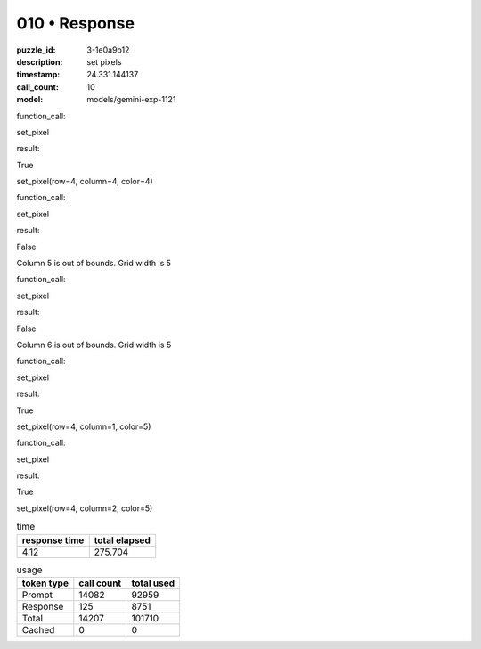 010 • Response
==============

:puzzle_id: 3-1e0a9b12
:description: set pixels
:timestamp: 24.331.144137
:call_count: 10

:model: models/gemini-exp-1121






function_call:






set_pixel






result:






True






set_pixel(row=4, column=4, color=4)






function_call:






set_pixel






result:






False






Column 5 is out of bounds. Grid width is 5






function_call:






set_pixel






result:






False






Column 6 is out of bounds. Grid width is 5






function_call:






set_pixel






result:






True






set_pixel(row=4, column=1, color=5)






function_call:






set_pixel






result:






True






set_pixel(row=4, column=2, color=5)






.. list-table:: time
   :header-rows: 1

   * - response time
     - total elapsed
   * - 4.12 
     - 275.704 



.. list-table:: usage
   :header-rows: 1

   * - token type
     - call count
     - total used

   * - Prompt 
     - 14082 
     - 92959 

   * - Response 
     - 125 
     - 8751 

   * - Total 
     - 14207 
     - 101710 

   * - Cached 
     - 0 
     - 0 



.. seealso::

   - :doc:`010-history`
   - :doc:`010-response`
